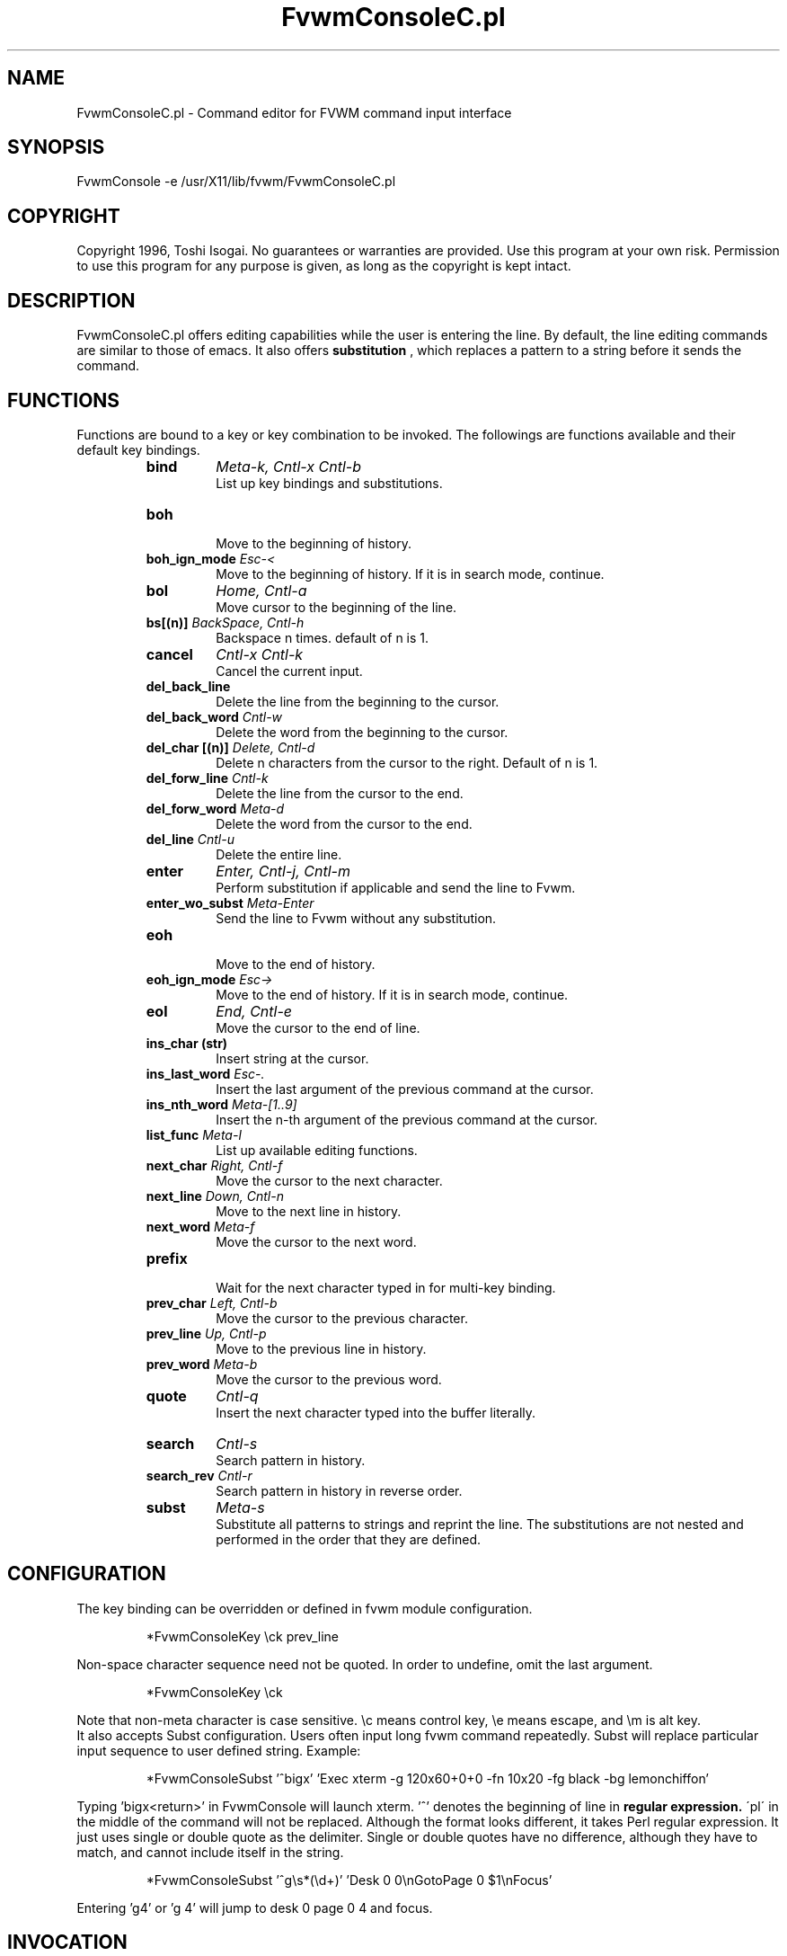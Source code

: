 .\" t
.\" @(#)FvwmConsoleC.pl.1x	7/16/96
.TH FvwmConsoleC.pl 1 "3 July 2001"
.UC

.SH NAME
FvwmConsoleC.pl \- Command editor for FVWM command input interface 
.SH SYNOPSIS
FvwmConsole -e /usr/X11/lib/fvwm/FvwmConsoleC.pl

.SH COPYRIGHT
Copyright 1996, Toshi Isogai. No guarantees or warranties are provided.
Use this program at your own risk. Permission to use this program for
any purpose is given, as long as the copyright is kept intact. 


.SH DESCRIPTION
FvwmConsoleC.pl offers editing capabilities  while  the  user  is
entering  the line.  By default, the line editing commands
are similar to those of emacs. It also offers 
.B substitution
, which replaces a pattern to a string before it sends the command.

.SH FUNCTIONS
Functions are bound to a key or key combination to be
invoked. The followings are functions available and their
default key bindings.
.RS
.IP \fBbind\fP 
\fIMeta-k, Cntl-x Cntl-b\fP
.br
.\"Bind key to function or bind pattern to string for substitution.
List up key bindings and substitutions.
.IP \fBboh\fP
.br
Move to the beginning of history.
.IP "\fBboh_ign_mode\fP  \fIEsc-<\fP"
.br
Move to the beginning of history. If it is in search mode,
continue.
.IP \fBbol\fP
\fIHome, Cntl-a\fP
.br
Move cursor to the beginning of the line.
.IP "\fBbs[(n)]\fP \fIBackSpace, Cntl-h\fP"
.br
Backspace n times. default of n is 1.
.IP \fBcancel\fP
\fICntl-x Cntl-k\fP
.br
Cancel the current input.
.IP \fBdel_back_line\fP
.br
Delete the line from the beginning to the cursor.
.IP "\fBdel_back_word\fP \fICntl-w\fP"
.br
Delete the word from the beginning to the cursor.
.IP "\fBdel_char [(n)]\fP \fIDelete, Cntl-d\fP"
Delete n characters from the cursor to the right. Default of n
is 1.
.IP "\fBdel_forw_line\fP \fICntl-k\fP"
.br
Delete the line from the cursor to the end.
.IP "\fBdel_forw_word\fP \fIMeta-d\fP"
.br
Delete the word from the cursor to the end.
.IP "\fBdel_line\fP \fICntl-u\fP"
.br
Delete the entire line.
.IP \fBenter\fP
\fIEnter, Cntl-j, Cntl-m\fP
.br
Perform substitution if applicable and send the line to Fvwm.
.IP "\fBenter_wo_subst\fP \fIMeta-Enter\fP"
.br
Send the line to Fvwm without any substitution.
.IP \fBeoh\fP
.br
Move to the end of history.
.IP "\fBeoh_ign_mode\fP \fIEsc->\fP"
.br
Move to the end of history. If it is in search mode, continue.
.IP \fBeol\fP
\fIEnd, Cntl-e\fP
.br
Move the cursor to the end of line.
.IP "\fBins_char (str)\fP"
.br
Insert string at the cursor.
.IP "\fBins_last_word\fP \fIEsc-.\fP"
.br
Insert the last argument of the previous command at the cursor.
.IP "\fBins_nth_word\fP \fIMeta-[1..9]\fP"
.br
Insert the n-th argument of the previous command at the cursor.
.IP "\fBlist_func\fP \fIMeta-l\fP"
.br
List up available editing functions.
.IP "\fBnext_char\fP \fIRight, Cntl-f\fP"
.br
Move the cursor to the next character.
.IP "\fBnext_line\fP \fIDown, Cntl-n\fP"
.br
Move to the next line in history.
.IP "\fBnext_word\fP \fIMeta-f\fP"
.br
Move the cursor to the next word.
.IP \fBprefix\fP
.br
Wait for the next character typed in  for multi-key binding. 
.IP "\fBprev_char\fP \fILeft, Cntl-b\fP"
.br
Move the cursor to the previous character.
.IP "\fBprev_line\fP \fIUp, Cntl-p\fP"
.br
Move to the previous line in history.
.IP "\fBprev_word\fP \fIMeta-b\fP"
.br
Move the cursor to the previous word.
.IP \fBquote\fP
\fICntl-q\fP
.br
Insert the next character  typed  into  the  buffer literally.
.IP \fBsearch\fP
\fICntl-s\fP
.br
Search pattern in history.
.IP "\fBsearch_rev\fP \fICntl-r\fP"
.br
Search pattern in history in reverse order.
.IP \fBsubst\fP
\fIMeta-s\fP
.br
Substitute all patterns to strings and reprint the line.
The substitutions are not nested and performed in the order
that they are defined. 
.RE

.SH CONFIGURATION
The key binding can be overridden or defined
in fvwm module configuration.

.RS
*FvwmConsoleKey \\ck prev_line
.RE

Non-space character sequence need not be quoted.
In order to undefine, omit the last argument.

.RS
*FvwmConsoleKey \\ck
.RE

Note that non-meta character is case sensitive. 
\\c means control key, \\e means escape, and \\m is alt key.
.br
It also accepts Subst configuration. Users often input long fvwm command
repeatedly. Subst will replace particular input sequence to user defined
string. Example:

.RS
*FvwmConsoleSubst '^bigx' 'Exec xterm -g 120x60+0+0 -fn 10x20 -fg black -bg lemonchiffon'
.RE

Typing 'bigx<return>' in FvwmConsole will launch xterm. '^' denotes 
the beginning of line in 
.B regular expression. 
\'pl\' in the middle
of the command will not be replaced. Although the format looks different,
it takes Perl regular expression. 
It just uses single or double quote as the delimiter.
Single or double quotes have no difference, although they have to match,
and cannot include itself in the string.

.RS
*FvwmConsoleSubst '^g\\s*(\\d+)' 'Desk 0 0\\nGotoPage 0 $1\\nFocus'
.RE

Entering 'g4' or 'g  4' will jump to desk 0 page 0 4 and focus.

.SH INVOCATION
FvwmConsoleC.pl should be invoked by FvwmConsole.

.SH SEE ALSO
FvwmConsole(1x), perlre(1)

.SH AUTHOR
Toshi Isogai  
